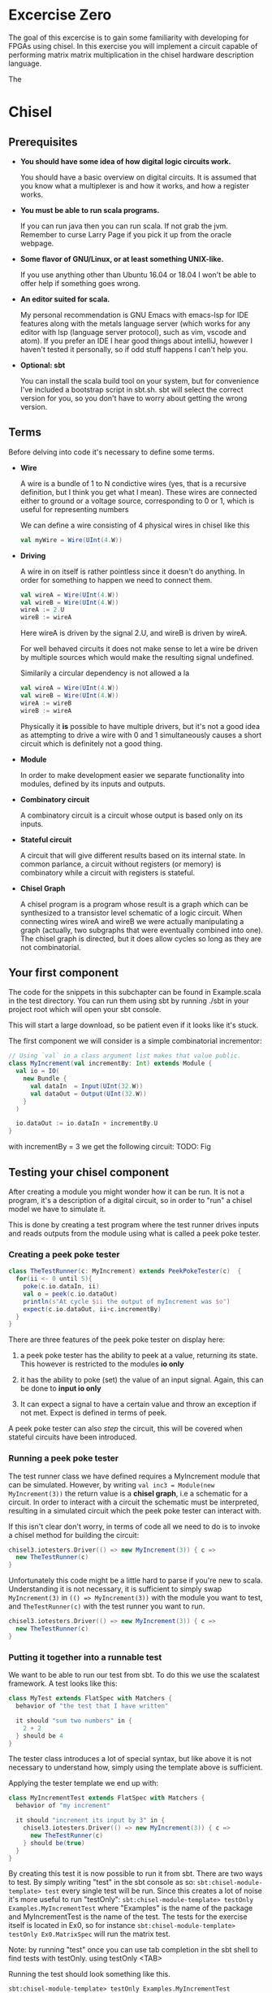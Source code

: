 * Excercise Zero
  The goal of this excercise is to gain some familiarity with developing for 
  FPGAs using chisel. 
  In this exercise you will implement a circuit capable of performing matrix 
  matrix multiplication in the chisel hardware description language.
  
  The 
  
* Chisel
** Prerequisites
   + *You should have some idea of how digital logic circuits work.*

     You should have a basic overview on digital circuits.
     It is assumed that you know what a multiplexer is and how it works, and 
     how a register works.

   + *You must be able to run scala programs.*

     If you can run java then you can run scala.
     If not grab the jvm. Remember to curse Larry Page if you pick it up from the
     oracle webpage.

   + *Some flavor of GNU/Linux, or at least something UNIX-like.*

     If you use anything other than Ubuntu 16.04 or 18.04 I won't be able to offer
     help if something goes wrong.

   + *An editor suited for scala.*

     My personal recommendation is GNU Emacs with emacs-lsp for IDE features along
     with the metals language server (which works for any editor with lsp (language 
     server protocol), such as vim, vscode and atom).
     If you prefer an IDE I hear good things about intelliJ, however I haven't tested
     it personally, so if odd stuff happens I can't help you.

   + *Optional: sbt*

     You can install the scala build tool on your system, but for convenience I've
     included a bootstrap script in sbt.sh.
     sbt will select the correct version for you, so you don't have to worry about
     getting the wrong version.


** Terms
   Before delving into code it's necessary to define some terms.
   
   + *Wire*

     A wire is a bundle of 1 to N condictive wires (yes, that is a recursive 
     definition, but I think you get what I mean). These wires are connected
     either to ground or a voltage source, corresponding to 0 or 1, which
     is useful for representing numbers
     
     We can define a wire consisting of 4 physical wires in chisel like this
     #+begin_src scala
     val myWire = Wire(UInt(4.W))
     #+end_src
 
   + *Driving*

     A wire in on itself is rather pointless since it doesn't do anything.
     In order for something to happen we need to connect them.
     #+begin_src scala
     val wireA = Wire(UInt(4.W))
     val wireB = Wire(UInt(4.W))
     wireA := 2.U
     wireB := wireA
     #+end_src
     Here wireA is driven by the signal 2.U, and wireB is driven by wireA.
     
     For well behaved circuits it does not make sense to let a wire be driven 
     by multiple sources which would make the resulting signal undefined.
     
     Similarily a circular dependency is not allowed a la
     #+begin_src scala
     val wireA = Wire(UInt(4.W))
     val wireB = Wire(UInt(4.W))
     wireA := wireB
     wireB := wireA
     #+end_src
     
     Physically it *is* possible to have multiple drivers, but it's not a good idea
     as attempting to drive a wire with 0 and 1 simultaneously causes a short circuit
     which is definitely not a good thing.
     
   + *Module*

     In order to make development easier we separate functionality into modules, 
     defined by its inputs and outputs.
 
   + *Combinatory circuit*

     A combinatory circuit is a circuit whose output is based only on its
     inputs.
     
   + *Stateful circuit*

     A circuit that will give different results based on its internal state.
     In common parlance, a circuit without registers (or memory) is combinatory
     while a circuit with registers is stateful.
 
   + *Chisel Graph*

     A chisel program is a program whose result is a graph which can be synthesized
     to a transistor level schematic of a logic circuit.
     When connecting wires wireA and wireB we were actually manipulating a graph
     (actually, two subgraphs that were eventually combined into one).
     The chisel graph is directed, but it does allow cycles so long as they are not
     combinatorial.

** Your first component
   The code for the snippets in this subchapter can be found in Example.scala in the test directory.
   You can run them using sbt by running ./sbt in your project root which will open
   your sbt console.

   This will start a large download, so be patient even if it looks like it's stuck.

   The first component we will consider is a simple combinatorial incrementor:
   #+begin_src scala
   // Using `val` in a class argument list makes that value public.
   class MyIncrement(val incrementBy: Int) extends Module {
     val io = IO(
       new Bundle {
         val dataIn  = Input(UInt(32.W))
         val dataOut = Output(UInt(32.W))
       }
     )
   
     io.dataOut := io.dataIn + incrementBy.U
   }
   #+end_src
   
   with incrementBy = 3 we get the following circuit:
   TODO: Fig
   

** Testing your chisel component
   After creating a module you might wonder how it can be run.
   It is not a program, it's a description of a digital circuit, so in order to "run" a chisel model
   we have to simulate it.
   
   This is done by creating a test program where the test runner drives inputs and reads outputs from 
   the module using what is called a peek poke tester.
*** Creating a peek poke tester
    #+begin_src scala
    class TheTestRunner(c: MyIncrement) extends PeekPokeTester(c)  {
      for(ii <- 0 until 5){
        poke(c.io.dataIn, ii)
        val o = peek(c.io.dataOut)
        println(s"At cycle $ii the output of myIncrement was $o")
        expect(c.io.dataOut, ii+c.incrementBy)
      }
    }
    #+end_src
    
    There are three features of the peek poke tester on display here:

    1. a peek poke tester has the ability to peek at a value, returning its state. 
       This however is restricted to the modules *io only*

    2. it has the ability to poke (set) the value of an input signal.
       Again, this can be done to *input io only*
    
    3. It can expect a signal to have a certain value and throw an exception if not met.
       Expect is defined in terms of peek.
    
    A peek poke tester can also /step/ the circuit, this will be covered when stateful circuits
    have been introduced.
   
*** Running a peek poke tester
    The test runner class we have defined requires a MyIncrement module that can be simulated.
    However, by writing ~val inc3 = Module(new MyIncrement(3))~ the return value is a *chisel graph*,
    i.e a schematic for a circuit.
    In order to interact with a circuit the schematic must be interpreted, resulting in a simulated
    circuit which the peek poke tester can interact with.
    
    If this isn't clear don't worry, in terms of code all we need to do is to invoke a chisel method for
    building the circuit:
    
    #+begin_src scala
    chisel3.iotesters.Driver(() => new MyIncrement(3)) { c =>
      new TheTestRunner(c)
    }
    #+end_src

    Unfortunately this code might be a little hard to parse if you're new to scala. 
    Understanding it is not necessary, it is sufficient to simply swap 
    ~MyIncrement(3)~ in ~(() => MyIncrement(3))~ with the module you want to test, and
    ~TheTestRunner(c)~ with the test runner you want to run.

    #+begin_src scala
    chisel3.iotesters.Driver(() => new MyIncrement(3)) { c =>
      new TheTestRunner(c)
    }
    #+end_src

*** Putting it together into a runnable test
    We want to be able to run our test from sbt. To do this we use the scalatest framework.
    A test looks like this:

    #+begin_src scala
    class MyTest extends FlatSpec with Matchers {
      behavior of "the test that I have written"

      it should "sum two numbers" in {
        2 + 2
      } should be 4
    }
    #+end_src
    
    The tester class introduces a lot of special syntax, but like above it is not necessary 
    to understand how, simply using the template above is sufficient.

    Applying the tester template we end up with:

    #+begin_src scala
    class MyIncrementTest extends FlatSpec with Matchers {
      behavior of "my increment"
    
      it should "increment its input by 3" in {
        chisel3.iotesters.Driver(() => new MyIncrement(3)) { c =>
          new TheTestRunner(c)
        } should be(true)
      }
    }
    #+end_src
    
    By creating this test it is now possible to run it from sbt.
    There are two ways to test. By simply writing "test" in the sbt console as so:
    ~sbt:chisel-module-template> test~ every single test will be run.
    Since this creates a lot of noise it's more useful to run "testOnly":
    ~sbt:chisel-module-template> testOnly Examples.MyIncrementTest~ where "Examples" 
    is the name of the package and MyIncrementTest is the name of the test.
    The tests for the exercise itself is located in Ex0, so for instance
    ~sbt:chisel-module-template> testOnly Ex0.MatrixSpec~ will run the matrix test.
    
    Note: by running "test" once you can use tab completion in the sbt shell to find tests with testOnly.
    using testOnly <TAB>
    
    Running the test should look something like this.
    #+begin_src
    sbt:chisel-module-template> testOnly Examples.MyIncrementTest
    Run starting. Expected test count is: 0
    ...
    Circuit state created
    [info] [0.001] SEED 1556890076413
    [info] [0.002] At cycle 0 the output of myIncrement was 3
    [info] [0.003] At cycle 1 the output of myIncrement was 4
    [info] [0.003] At cycle 2 the output of myIncrement was 5
    [info] [0.003] At cycle 3 the output of myIncrement was 6
    [info] [0.003] At cycle 4 the output of myIncrement was 7
    test MyIncrementTestMyIncrement Success: 5 tests passed in 5 cycles taking 0.011709 seconds
    [info] [0.004] RAN 0 CYCLES PASSED
    - should increment its input by 3
    Run completed in 771 milliseconds.
    ...
    #+end_src

    In the Example.scala file you can find the entire test.
    The only difference is that everything is put in the same class.

** Using modules
   Let's see how we can use our module by instantiating it as a submodule:
   #+begin_src scala
   class MyIncrementTwice(incrementBy: Int) extends Module {
     val io = IO(
       new Bundle {
         val dataIn  = Input(UInt(32.W))
         val dataOut = Output(UInt(32.W))
       }
     )
   
     val first  = Module(new MyIncrement(incrementBy))
     val second = Module(new MyIncrement(incrementBy))
   
     first.io.dataIn  := io.dataIn
     second.io.dataIn := first.io.dataOut
   
     io.dataOut := second.io.dataOut
   }
   #+end_src
   
   The RTL diagram now looks like this:
   
   Note how the modules ~first~ and ~second~ are now drawn as black boxes. 
   When drawing RTL diagrams we're not interested in the internals of submodules.

   However, what if we want to instantiate an arbitrary amount of incrementors and chain them?
   To see how this can be done it is necessary to take a detour:


** Scala and chisel
   A major stumbling block for learning chisel is understanding the difference between scala and chisel.
   To highlight the difference between the two consider how HTML is generated.
 
   When creating a list we could just write the HTML manually
   #+begin_src html
   <ul>
     <li>Name: Siv Jensen, Affiliation: FrP</li>
     <li>Name: Jonas Gahr Støre, Affiliation: AP</li>
     <li>Name: Bjørnar Moxnes, Affiliation: Rødt</li>
     <li>Name: Malcolm Tucker, Affiliation: DOSAC</li>
   </ul>
   #+end_src
   
   However this is rather cumbersome, so we generate HTML programatically.
   In scala we might do something (sloppy) like this:
   #+begin_src scala
   def generateList(politicians: List[String], affiliations: Map[String, String]): String = {
     val inner = new ArrayBuffer[String]()
     for(ii <- 0 until politicians.size){
       val nameString = politicians(ii)
       val affiliationString = affiliations(nameString)
       inner.add(s"<li>Name: $nameString, Affiliation: $affiliationString</li>")
     }
     "<ul>\n" + inner.mkString("\n") + "</ul>"
   }
 
   // Or if you prefer brevity
   def generateList2(politicians: List[String], affiliations: Map[String, String]): String = {
     val inner = politicians.map(p => s"<li>Name: $p, Affiliation ${affiliations(p)}</li>")
     "<ul>\n" + inner.mkString("\n") + "</ul>"
   }
   #+end_src
   
   Similarily we can use constructs such as for loops to manipulate the chisel graph:
   
   #+begin_src scala
   class MyIncrementN(val incrementBy: Int, val numIncrementors: Int) extends Module {
     val io = IO(
       new Bundle {
         val dataIn  = Input(UInt(32.W))
         val dataOut = Output(UInt(32.W))
       }
     )
   
     val incrementors = Array.fill(numIncrementors){ Module(new MyIncrement(incrementBy)) }
   
     for(ii <- 1 until numIncrementors){
       incrementors(ii).io.dataIn := incrementors(ii - 1).io.dataOut
     }
   
     incrementors(0).io.dataIn := io.dataIn
     io.dataOut := incrementors.last.io.dataOut
   }
   #+end_src
   Keep in mind that the for-loop only exists at design time, just like a for loop
   generating a table in HTML will not be part of the finished HTML.
   
   *Important!*
   In the HTML examples differentiating the HTML and scala was easy because they're
   fundamentally very different. However with hardware and software there is a much
   larger overlap.
   A big pitfall is vector types and indexing, since these make sense both in software
   and in hardware.


*** Troubleshooting scala and chisel mixups
    Here's a rather silly example highligthing the confusion that can happen when mixing
    scala and chisel.
    
    Some of the code here will cause compiler errors, thus the corresponding code in 
    Examples/myVector.scala is commented out.
    #+begin_src scala
    class MyVector() extends Module {
      val io = IO(
        new Bundle {
          val idx = Input(UInt(32.W))
          val out = Output(UInt(32.W))
        }
      )
    
      val values = List(1, 2, 3, 4)
 
      io.out := values(io.idx)
    }
    #+end_src
    
    If you try to compile this you will get an error.
    
    #+begin_src scala
    sbt:chisel-module-template> compile
    ...
    [error]  found   : chisel3.core.UInt
    [error]  required: Int
    [error]   io.out := values(io.idx)
    [error]                       ^
    #+end_src
 
    This error tells you that io.idx was of the wrong type, namely a ~chisel3.core.UInt~.
    The List is a scala construct, it only exists when your design is synthesized, thus
    attempting to index it with a chisel type does not make sense.

    Let's try again using a chisel Vec which can be indexed by chisel values:
    #+begin_src scala
    class MyVector() extends Module {
      val io = IO(
        new Bundle {
          val idx = Input(UInt(32.W))
          val out = Output(UInt(32.W))
        }
      )
    
      // val values: List[Int] = List(1, 2, 3, 4)
      val values = Vec(1, 2, 3, 4)
 
      io.out := values(io.idx)
    }
    #+end_src
    
    Now you will get the following error instead:
    #+begin_src scala
    [error] /home/peteraa/datateknikk/TDT4255_EX0/src/main/scala/Tile.scala:30:16: inferred type arguments [Int] do not conform to macro method apply's type parameter bounds [T <: chisel3.Data]
    [error]   val values = Vec(1, 2, 3, 4)
    [error]                ^
    [error] /home/peteraa/datateknikk/TDT4255_EX0/src/main/scala/Tile.scala:30:20: type mismatch;
    [error]  found   : Int(1)
    [error]  required: T
    [error]   val values = Vec(1, 2, 3, 4)
    ...
    #+end_src
 
    The error states that the type ~Int~ cannot be constrained to a ~type T <: chisel3.Data~ which needs a
    little unpacking:
 
    The ~<:~ symbol means subtype, meaning that the compiler expected the Vec to contain a chisel data type
    such as chisel3.Data.UInt or chisel3.Data.Boolean, and Int is not one of them!
    
    A scala int represent 32 bits in memory, whereas a chisel UInt represents a bundle of wires that we
    interpret as an unsigned integer, thus they are not interchangeable although they represent roughly
    the same thing.
    
    #+begin_src scala
    class MyVector() extends Module {
      val io = IO(
        new Bundle {
          val idx = Input(UInt(32.W))
          val out = Output(UInt(32.W))
        }
      )
    
      val values = Vec(1.U, 2.U, 3.U, 4.U)
      
      // Alternatively
      // val values = Vec(List(1, 2, 3, 4).map(scalaInt => UInt(scalaInt)))
 
      io.out := values(io.idx)
    }
    #+end_src
    Which compiles.

    You might be suprised to see that it is possible to index a Vec with an integer as such:
    #+begin_src scala
    class MyVector() extends Module {
      val io = IO(
        new Bundle {
          val idx = Input(UInt(32.W))
          val out = Output(UInt(32.W))
        }
      )
    
      val values = Vec(1.U, 2.U, 3.U, 4.U)
 
      io.out := values(3)
    }
    #+end_src
    In this case 3 gets automatically changed to 3.U. 
    It's not a great idea to abuse implicit conversions, so you should refrain from doing this too much.
 

    #+begin_src scala
    class MyVecSpec extends FlatSpec with Matchers {
      behavior of "MyVec"
    
      it should "Output whatever idx points to" in {
        wrapTester(
          chisel3.iotesters.Driver(() => new MyVector) { c =>
            new MyVecTester(c)
          } should be(true)
        )
      }
    }
    
    class MyVecTester(c: MyVector) extends PeekPokeTester(c)  {
      for(ii <- 0 until 4){
        poke(c.io.idx, ii)
        expect(c.io.out, ii)
      }
    }
    #+end_src
    
    #+begin_src
    sbt:chisel-module-template> testOnly Examples.MyVecSpec
    ...
    ...
    [info] Compiling 1 Scala source to /home/peteraa/datateknikk/TDT4255_EX0/target/scala-2.12/test-classes ...
    ...
    ...
    MyVecSpec:
    MyVec
    [info] [0.001] Elaborating design...
    ...
    Circuit state created
    [info] [0.001] SEED 1556197694422
    test MyVector Success: 4 tests passed in 5 cycles taking 0.009254 seconds
    [info] [0.002] RAN 0 CYCLES PASSED
    - should Output whatever idx points to
    Run completed in 605 milliseconds.
    Total number of tests run: 1
    Suites: completed 1, aborted 0
    Tests: succeeded 1, failed 0, canceled 0, ignored 0, pending 0
    All tests passed.
    #+end_src
 
    Great!

    
    In order to get some insight into how a chisel Vec works, let's see how we can implement
    myVector without Vec:
    #+begin_src scala
    class MyVectorAlt() extends Module {
      val io = IO(
        new Bundle {
          val idx = Input(UInt(32.W))
          val out = Output(UInt(32.W))
        }
      )
    
      val values = Array(0.U, 1.U, 2.U, 3.U)
    
      io.out := values(0)
      for(ii <- 0 until 4){
        when(io.idx(1, 0) === ii.U){
          io.out := values(ii)
        }
      }
    }
    #+end_src
    
    The for-loop creates 4 conditional blocks boiling down to
    when 0: output the value in values(0)
    when 1: output the value in values(1)
    when 2: output the value in values(2)
    when 3: output the value in values(3)
    otherwise: output 0.U

    The otherwise clause will never occur, chisel is unable to inferr this 
    (however the synthesizer will likely be able to)
    
    In the conditional block the following syntax is used:
    ~io.idx(1, 0) === ii.U)~
    which indicates that only the two low bits of idx will be used to index, which is
    how chisel Vec does it.
    

*** Troubleshooting build time errors
    In the HTML example, assume that the the last </ul> tag was ommited. This would not
    be valid HTML, however the code will happily compile. Likewise, you can easily
    create a valid scala program producing an invalid chisel graph:
 
    #+begin_src scala
    class Invalid() extends Module {
      val io = IO(new Bundle{})
    
      val myVec = Module(new MyVector)
    }
    #+end_src
 
    This code will happily compile, however when you attempt to create a simulator from the
    schematic chisel will throw an exception.
    
    #+begin_src scala
    class InvalidSpec extends FlatSpec with Matchers {
      behavior of "Invalid"
    
      it should "fail" in {
        chisel3.iotesters.Driver(() => new Invalid) { c =>
 
          // chisel tester expects a test here, but we can use ???
          // which is shorthand for throw new NotImplementedException.
          //
          // This is OK, because it will fail during building.
          ???
        } should be(true)
      }
    }
    #+end_src
    
    Running the test throws an error:
    #+begin_src scala
    sbt:chisel-module-template> compile
    ...
    [success] Total time: 3 s, completed Apr 25, 2019 3:15:15 PM
    ...
    sbt:chisel-module-template> testOnly Examples.InvalidSpec
    ...
    firrtl.passes.CheckInitialization$RefNotInitializedException: @[Example.scala 25:21:@20.4] : [module Invalid]  Reference myVec is not fully initialized.
     : myVec.io.idx <= VOID
    at firrtl.passes.CheckInitialization$.$anonfun$run$6(CheckInitialization.scala:83)
    at firrtl.passes.CheckInitialization$.$anonfun$run$6$adapted(CheckInitialization.scala:78)
    at scala.collection.TraversableLike$WithFilter.$anonfun$foreach$1(TraversableLike.scala:789)
    at scala.collection.mutable.HashMap.$anonfun$foreach$1(HashMap.scala:138)
    at scala.collection.mutable.HashTable.foreachEntry(HashTable.scala:236)
    at scala.collection.mutable.HashTable.foreachEntry$(HashTable.scala:229)
    at scala.collection.mutable.HashMap.foreachEntry(HashMap.scala:40)
    at scala.collection.mutable.HashMap.foreach(HashMap.scala:138)
    at scala.collection.TraversableLike$WithFilter.foreach(TraversableLike.scala:788)
    at firrtl.passes.CheckInitialization$.checkInitM$1(CheckInitialization.scala:78)
    #+end_src
    
    While scary, the actual error is only this line:
    #+begin_src scala
    firrtl.passes.CheckInitialization$RefNotInitializedException: @[Example.scala 25:21:@20.4] : [module Invalid]  Reference myVec is not fully initialized.
     : myVec.io.idx <= VOID
    #+end_src
    
    Which tells you that myVec.io.idx needs a driver.
    #+begin_src scala
    // Now actually valid...
    class Invalid() extends Module {
      val io = IO(new Bundle{})
    
      val myVec = Module(new MyVector)
      myVec.io.idx := 0.U
    }
    #+end_src
    After fixing the invalid circuit and running the test you will insted get a large error 
    stack trace where you will see that:
    ~- should fail *** FAILED ***~
    Which in some respect indicates success.


** Stateful circuits
   Until now every circuit we have consider has been a combinatory circuit.
   Consider the following circuit:
   #+begin_src scala
   class SimpleDelay() extends Module {
     val io = IO(
       new Bundle {
         val dataIn  = Input(UInt(32.W))
         val dataOut = Output(UInt(32.W))
       }
     )
     val delayReg = RegInit(UInt(32.W), 0.U)
   
     delayReg   := io.dataIn
     io.dataOut := delayReg
   }
   #+end_src

   This circuit stores its input in delayReg and drives its output with delayRegs output.
   Registers are driven by a clock signal in addition to the input value, and it is only 
   capable of updating its value at a clock pulse.

   In some HDL languages it is necessary to include the clock signal in the modules IO, but
   for chisel this happens implicitly.

   When testing we use the ~step(n)~ feature of peek poke tester which runs the clock signal n times.
   
   Test this by running ~testOnly Examples.DelaySpec~
   #+begin_src scala
   class DelaySpec extends FlatSpec with Matchers {
     behavior of "SimpleDelay"
   
     it should "Delay input by one timestep" in {
       chisel3.iotesters.Driver(() => new SimpleDelay, verbose = true) { c =>
         new DelayTester(c)
       } should be(true)
     }
   }
   
   class DelayTester(c: SimpleDelay) extends PeekPokeTester(c)  {
     for(ii <- 0 until 10){
       val input = scala.util.Random.nextInt(10)
       poke(c.io.dataIn, input)
       step(1)
       expect(c.io.dataOut, input)
     }
   }
   #+end_src
   
   In order to make it extra clear the Driver has the optional "verbose" parameter set to true.
   This yields the following:
   
   #+begin_src
   DelaySpec:
   SimpleDelay
   ...
   End of dependency graph
   Circuit state created
   [info] [0.001] SEED 1556898121698
   [info] [0.002]   POKE io_dataIn <- 7
   [info] [0.002] STEP 0 -> 1
   [info] [0.002] EXPECT AT 1   io_dataOut got 7 expected 7 PASS
   [info] [0.002]   POKE io_dataIn <- 8
   [info] [0.002] STEP 1 -> 2
   [info] [0.003] EXPECT AT 2   io_dataOut got 8 expected 8 PASS
   [info] [0.003]   POKE io_dataIn <- 2
   ...
   [info] [0.005] STEP 9 -> 10
   [info] [0.005] EXPECT AT 10   io_dataOut got 7 expected 7 PASS
   test SimpleDelay Success: 10 tests passed in 15 cycles taking 0.010393 seconds
   [info] [0.005] RAN 10 CYCLES PASSED
   #+end_src
   
   Following the output you can see how at step 0 the input is 7, then at step 1 
   the expected (and observed) output is 7.


** Debugging
   A rather difficult aspect in HDLs, including chisel is debugging.
   When debugging it is necessary to inspect how the state of the circuit evolves, which
   leaves us with two options, peekPokeTester and printf, however both have flaws.

*** PeekPoke
    The peek poke tester should always give a correct result, if not it's a bug, not a quirk.
    Sadly peek poke testing is rather limited in that it cannot be used to access internal state.
    Consider the following module:
    #+begin_src scala
    class Inner() extends Module {
      val io = IO(
        new Bundle {
          val dataIn  = Input(UInt(32.W))
          val dataOut = Output(UInt(32.W))
        }
      )
      val innerState = RegInit(0.U)
      when(io.dataIn % 2.U === 0.U){
        innerState := io.dataIn
      }

      io.dataOut := innerState
    }


    class Outer() extends Module {
      val io = IO(
        new Bundle {
          val dataIn  = Input(UInt(32.W))
          val dataOut = Output(UInt(32.W))
        }
      )
      
      val outerState = RegInit(0.U)
      val inner = Module(new Inner)
      
      outerState      := io.dataIn
      inner.io.dataIn := outerState
      io.dataOut      := inner.io.dataOut
    }
    #+end_src
    
    It would be nice if we could use the peekPokeTester to inspect what goes on inside
    Inner, however this information is no longer available once Outer is synthesize into a 
    runnable circuit.
    
    To see this, run ~testOnly Example.PeekInternalSpec~

    In the test an exception is thrown when either of the two peek statements underneath are
    run:
    #+begin_src scala
    class OuterTester(c: Outer) extends PeekPokeTester(c)  {
      val inner = peek(c.inner.innerState)
      val outer = peek(c.outerState)
    }
    #+end_src
    
    The only way to deal with this hurdle is to expose the state we are interested in as signals.
    An example of this can be seen in 
    ~/Examples/printing.scala~
    
    This approach leads to a lot of annoying clutter in your modules IO, so to separate business-logic
    from debug signals it is useful to use a MultiIOModule where debug signals can be put in a separate
    io bundle. This approach is used in the skeleton code for the exercises.

*** printf
    ~printf~ and ~println~ must not be mixed!
    println behaves as expected in most languages, when executed it simply prints the argument.
    In the tests so far it has only printed the value returned by peek.

    a printf statement on the other hand does not immediately print anything to the console. Instead it creates
    a special chisel element which only exists during simulation and prints to your console each cycle, 
    thus helping us peer into the internal state of a circuit!
    
    Additionally, a printf statement in a conditional block will only execute if the condiditon is met,
    allowing us to reduce noise.
    #+begin_src scala
    class PrintfExample() extends Module {
      val io = IO(new Bundle{})
      
      val counter = RegInit(0.U(8.W))
      counter := counter + 1.U
    
      printf("Counter is %d\n", counter)
      when(counter % 2.U === 0.U){
        printf("Counter is even\n")
      }
    }

    class PrintfTest(c: PrintfExample) extends PeekPokeTester(c)  {
      for(ii <- 0 until 5){
        println(s"At cycle $ii:")
        step(1)
      }
    }
    #+end_src
    When you run this test with ~testOnly Examples.PrintfExampleSpec~, did you get what you expected?
    
    As it turns out printf can be rather misleading when using stateful circuits.
    To see this in action, try running ~testOnly Examples.EvilPrintfSpec~ which yields the following
    #+begin_src
    In cycle 0 the output of counter is: 0
    according to printf output is: 0
    [info] [0.003] 
    In cycle 1 the output of counter is: 0
    according to printf output is: 0
    [info] [0.003] 


    In cycle 2 the output of counter is: 0
    according to printf output is: 1
                                   ^^^^^^^^

    [info] [0.004] 
    In cycle 3 the output of counter is: 1
    according to printf output is: 1
    [info] [0.004] 
    In cycle 4 the output of counter is: 1
    according to printf output is: 1
    #+end_src
    
    When looking at the circuits design it is pretty obvious that the peek poke tester is giving the 
    correct result, whereas the printf statement is printing the updated state of the register which
    should not be visible before next cycle.
    
    In conclusion, do not use printf to debug timing issues, and if you do be extremely methodical.
    
    (It is possible to use a different simulator, treadle, which from what I have seen gives correct 
    printf results, it can be used by supplying an extra argument in the peek poke constructor like so:
    ~chisel3.iotesters.Driver(() => new Outer, "treadle") { c =>~)
